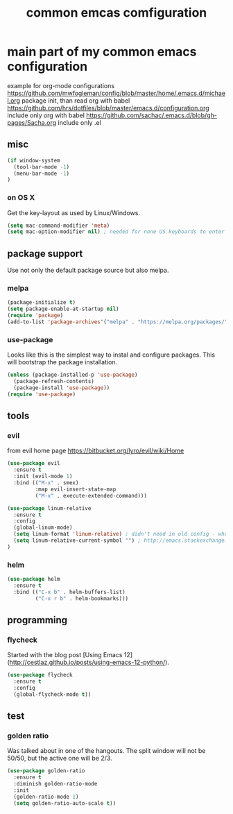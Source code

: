 #+TITLE: common emcas comfiguration

* main part of my common emacs configuration

example for org-mode configurations
https://github.com/mwfogleman/config/blob/master/home/.emacs.d/michael.org
    package init, than read org with babel
https://github.com/hrs/dotfiles/blob/master/emacs.d/configuration.org
    include only org with babel
https://github.com/sachac/.emacs.d/blob/gh-pages/Sacha.org
    include only .el

** misc

#+BEGIN_SRC emacs-lisp
(if window-system
  (tool-bar-mode -1)
  (menu-bar-mode -1)
)
#+END_SRC

*** on OS X
Get the key-layout as used by Linux/Windows.

#+BEGIN_SRC emacs-lisp
(setq mac-command-modifier 'meta)
(setq mac-option-modifier nil) ; needed for none US keyboards to enter symbols
#+END_SRC

** package support

Use not only the default package source but also melpa.

*** melpa

#+BEGIN_SRC emacs-lisp
(package-initialize t)
(setq package-enable-at-startup nil)
(require 'package)
(add-to-list 'package-archives'("melpa" . "https://melpa.org/packages/") t)
#+END_SRC

*** use-package

Looks like this is the simplest way to instal and configure packages.
This will bootstrap the package installation.

#+BEGIN_SRC emacs-lisp
(unless (package-installed-p 'use-package)
  (package-refresh-contents)
  (package-install 'use-package))
(require 'use-package)
#+END_SRC

** tools

*** evil

from evil home page https://bitbucket.org/lyro/evil/wiki/Home

#+BEGIN_SRC emacs-lisp
(use-package evil
  :ensure t
  :init (evil-mode 1)
  :bind (("M-x" . smex)
         :map evil-insert-state-map
         ("M-x" . execute-extended-command)))
#+END_SRC

#+BEGIN_SRC emacs-lisp
(use-package linum-relative
  :ensure t
  :config
  (global-linum-mode)
  (setq linum-format 'linum-relative) ; didn't need in old config - what's the difference?
  (setq linum-relative-current-symbol "") ; http://emacs.stackexchange.com/questions/19532/hybrid-line-number-mode-in-emacs
)
#+END_SRC

*** helm

#+BEGIN_SRC emacs-lisp
(use-package helm
  :ensure t
  :bind (("C-x b" . helm-buffers-list)
         ("C-x r b" . helm-bookmarks)))
#+END_SRC

** programming

*** flycheck
Started with the blog post [Using Emacs 12](http://cestlaz.github.io/posts/using-emacs-12-python/).

#+BEGIN_SRC emacs-lisp
(use-package flycheck
  :ensure t
  :config
  (global-flycheck-mode t))
#+END_SRC

** test

*** golden ratio

Was talked about in one of the hangouts.
The split window will not be 50/50, but the active one will be 2/3.

#+BEGIN_SRC emacs-lisp
(use-package golden-ratio
  :ensure t
  :diminish golden-ratio-mode
  :init
  (golden-ratio-mode 1)
  (setq golden-ratio-auto-scale t))
#+END_SRC
